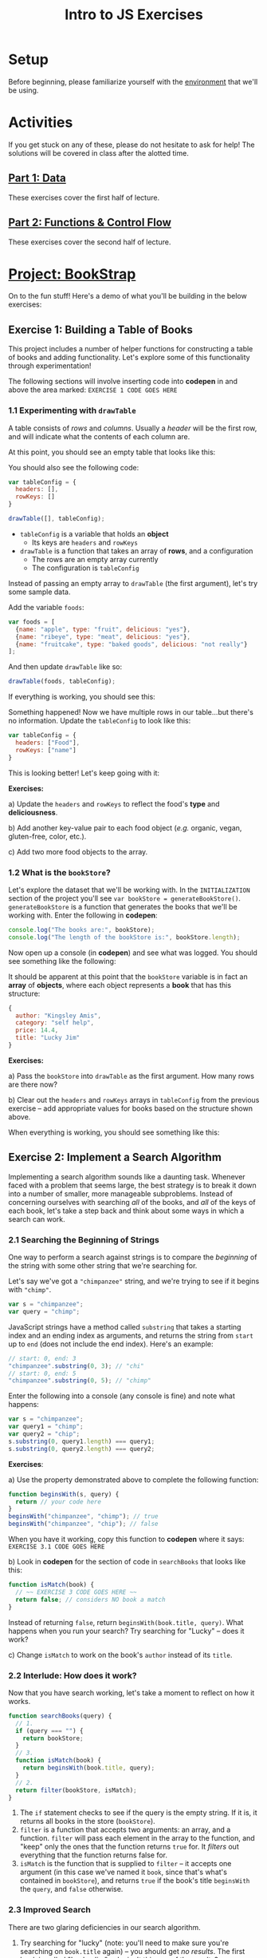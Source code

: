 #+TITLE: Intro to JS Exercises

* Setup

Before beginning, please familiarize yourself with the [[./environment.org][environment]] that we'll be
using.

* Activities

If you get stuck on any of these, please do not hesitate to ask for help! The
solutions will be covered in class after the alotted time.

** [[http://codepen.io/jlehman/pen/GoOMGz?editors=001][Part 1: Data]]

These exercises cover the first half of lecture.

** [[http://codepen.io/jlehman/pen/adEZQQ?editors=001][Part 2: Functions & Control Flow]]

These exercises cover the second half of lecture.

* [[http://codepen.io/jlehman/pen/bELpLO?editors=0010][Project: BookStrap]]

On to the fun stuff! Here's a demo of what you'll be building in the below
exercises:

[[./img/all-complete.gif]]

** Exercise 1: Building a Table of Books

This project includes a number of helper functions for constructing a table of
books and adding functionality. Let's explore some of this functionality through
experimentation!

The following sections will involve inserting code into *codepen* in and above
the area marked: ~EXERCISE 1 CODE GOES HERE~

*** 1.1 Experimenting with ~drawTable~

A table consists of /rows/ and /columns/. Usually a /header/ will be the
first row, and will indicate what the contents of each column are.

At this point, you should see an empty table that looks like this:

[[./img/starting-table.png]]

You should also see the following code:

#+begin_src javascript
var tableConfig = {
  headers: [],
  rowKeys: []
}

drawTable([], tableConfig);
#+end_src

+ ~tableConfig~ is a variable that holds an *object*
  + Its keys are ~headers~ and ~rowKeys~
+ ~drawTable~ is a function that takes an array of *rows*, and a configuration
  + The rows are an empty array currently
  + The configuration is ~tableConfig~

Instead of passing an empty array to ~drawTable~ (the first argument), let's try
some sample data.

Add the variable ~foods~:

#+begin_src javascript
var foods = [
  {name: "apple", type: "fruit", delicious: "yes"},
  {name: "ribeye", type: "meat", delicious: "yes"},
  {name: "fruitcake", type: "baked goods", delicious: "not really"}
];
#+end_src

And then update ~drawTable~ like so:

#+begin_src javascript
drawTable(foods, tableConfig);
#+end_src

If everything is working, you should see this:

[[./img/food-table-no-columns.png]]

Something happened! Now we have multiple rows in our table...but there's no
information. Update the ~tableConfig~ to look like this:

#+begin_src javascript
var tableConfig = {
  headers: ["Food"],
  rowKeys: ["name"]
}
#+end_src

[[./img/food-table.png]]

This is looking better! Let's keep going with it:

*Exercises:*

a) Update the ~headers~ and ~rowKeys~ to reflect the food's *type* and
*deliciousness*.

b) Add another key-value pair to each food object (/e.g./ organic, vegan,
gluten-free, color, etc.).

c) Add two more food objects to the array.

*** 1.2 What is the ~bookStore~?

Let's explore the dataset that we'll be working with. In the =INITIALIZATION=
section of the project you'll see ~var bookStore = generateBookStore()~.
~generateBookStore~ is a function that generates the books that we'll be working
with. Enter the following in *codepen*:

#+begin_src javascript
console.log("The books are:", bookStore);
console.log("The length of the bookStore is:", bookStore.length);
#+end_src

Now open up a console (in *codepen*) and see what was logged. You should see something like the
following:

[[./img/sample-output-1a.png]]

It should be apparent at this point that the ~bookStore~ variable is in fact an
*array* of *objects*, where each object represents a *book* that has this
structure:

#+begin_src javascript
{
  author: "Kingsley Amis",
  category: "self help",
  price: 14.4,
  title: "Lucky Jim"
}
#+end_src

*Exercises:*

a) Pass the ~bookStore~ into ~drawTable~ as the first argument. How many rows
are there now?

b) Clear out the ~headers~ and ~rowKeys~ arrays in ~tableConfig~ from the
previous exercise -- add appropriate values for books based on the structure
shown above.

When everything is working, you should see something like this:

[[./img/working-book-store-table.png]]

** Exercise 2: Implement a Search Algorithm

Implementing a search algorithm sounds like a daunting task. Whenever faced with
a problem that seems large, the best strategy is to break it down into a number
of smaller, more manageable subproblems. Instead of concerning ourselves with
searching /all/ of the books, and /all/ of the keys of each book, let's take a
step back and think about some ways in which a search can work.

*** 2.1 Searching the Beginning of Strings

One way to perform a search against strings is to compare the /beginning/ of the
string with some other string that we're searching for.

Let's say we've got a ~"chimpanzee"~ string, and we're trying to see if it
begins with ~"chimp"~.

#+begin_src javascript
var s = "chimpanzee";
var query = "chimp";
#+end_src

JavaScript strings have a method called ~substring~ that takes a starting index
and an ending index as arguments, and returns the string from ~start~ up to
~end~ (does not include the end index). Here's an example:

#+begin_src javascript
// start: 0, end: 3
"chimpanzee".substring(0, 3); // "chi"
// start: 0, end: 5
"chimpanzee".substring(0, 5); // "chimp"
#+end_src

Enter the following into a console (any console is fine) and note what happens:

#+begin_src javascript
var s = "chimpanzee";
var query1 = "chimp";
var query2 = "chip";
s.substring(0, query1.length) === query1;
s.substring(0, query2.length) === query2;
#+end_src

*Exercises*:

a) Use the property demonstrated above to complete the following function:

#+begin_src javascript
function beginsWith(s, query) {
  return // your code here
}
beginsWith("chimpanzee", "chimp"); // true
beginsWith("chimpanzee", "chip"); // false
#+end_src

When you have it working, copy this function to *codepen* where it says:
=EXERCISE 3.1 CODE GOES HERE=

b) Look in *codepen* for the section of code in ~searchBooks~ that looks like this:

#+begin_src javascript
function isMatch(book) {
  // ~~ EXERCISE 3 CODE GOES HERE ~~
  return false; // considers NO book a match
}
#+end_src

Instead of returning ~false~, return ~beginsWith(book.title, query)~. What
happens when you run your search? Try searching for "Lucky" -- does it work?

c) Change ~isMatch~ to work on the book's ~author~ instead of its ~title~.

*** 2.2 Interlude: How does it work?

Now that you have search working, let's take a moment to reflect on how it
works.

#+begin_src javascript
function searchBooks(query) {
  // 1.
  if (query === "") {
    return bookStore;
  }
  // 3.
  function isMatch(book) {
    return beginsWith(book.title, query);
  }
  // 2.
  return filter(bookStore, isMatch);
}
#+end_src

1. The ~if~ statement checks to see if the query is the empty string. If it is,
   it returns all books in the store (~bookStore~).
2. ~filter~ is a function that accepts two arguments: an array, and a function.
   ~filter~ will pass each element in the array to the function, and "keep" only
   the ones that the function returns ~true~ for. It /filters/ out everything
   that the function returns false for.
3. ~isMatch~ is the function that is supplied to ~filter~ -- it accepts one
   argument (in this case we've named it ~book~, since that's what's contained
   in ~bookStore~), and returns ~true~ if the book's title ~beginsWith~ the
   ~query~, and ~false~ otherwise.

*** 2.3 Improved Search

There are two glaring deficiencies in our search algorithm.

1. Try searching for "lucky" (note: you'll need to make sure you're searching on
   ~book.title~ again) -- you should get /no results/. The first book is called
   "Lucky Jim"; why isn't this one of the results?
2. Currently we can only search on one aspect of a book at a time -- what if we
   wanted to search on ~title~, ~author~, /or/ ~category~ without making changes
   to our code?

*Exercises:*

a) The problem in point (1) above has to do with /case sensitivity/: "L" and "l"
are two different characters, and the string "Lucky" is not the same as the
string "lucky". What we need to do is ensure that, for the sake of our search,
the entire string is the same /case/.

Try the following at any console:

#+begin_src javascript
"heLLo WoRld".toLowerCase();
"HEllO WorLD".toUpperCase();
#+end_src

Your solution should work even if you search for "LUcKy JiM".

b) Do you remember the logical /or/ operator from the slides? It looks like
this: ~||~. An expression using ~||~ resolves to ~true~ if /any/ of its operands
are ~true~, and ~false~ if /all/ of its operands are ~false~.

Try the following examples at the console:

#+begin_src javascript
  true || false;
  false || false;
  1 > 2 || 2 < 5;
  // Don't forget to copy-paste the beginsWith function into the console that
  // you're testing in
  beginsWith("chimpanzee", "dog) || beginsWith("chimpanzee", "cat") || beginsWith("chimpanzee", "chimp");
#+end_src

Fix ~isMatch~ to work with the book's ~title~, ~author~ /or/ ~category~.

*** 2.4 Extra Credit: Searching Within Strings

Searching the beginning of a string is all well and good, but what about
arbitrary text /within/ the string? For instance, what if we wanted to test if
"panze" was contained within "chimpanzee"?

There's another string method called ~indexOf~ that returns the /index/ of a a
string if it's contained within another, or ~-1~ if it is not contained within.

Play with it at the console like so:

#+begin_src javascript
"chimpanzee".indexOf("panze");
"chimpanzee".indexOf("chimp");
"chimpanzee".indexOf("p");
"chimpanzee".indexOf("gorilla");
#+end_src

*Exercises:*

a) Write a function ~containedWithin~ (add it below ~beginsWith~) that accepts a
string and a query, and returns ~true~ if the query is contained within the
string, and false if not.

b) Use ~containedWithin~ instead of ~beginsWith~ for your search. Does it work
as you'd expect?

** Exercise 3: Book Selection

Now that we have a table of books and a way to search them, it's time to start
adding books to our shopping cart! Before we get into the thick of it, let's
discuss /methods/.

A *method* is a sort of function that /belongs/ to a piece of data and /does
something/ with that data when it is invoked. As it happens, you have already
worked with a few methods! In Exercise 2, we used ~substring~:

#+begin_src javascript
"hello".substring(0, 3); // "hel"
#+end_src

~substring~ is a /method/ of strings. We can tell because it's a /function/ that
/belongs/ to a string -- note how above ~substring~ is referenced with a *.*
after a string -- ~substring~ makes use of the string it belongs to in order to
give us the result: "hel".

We will be making use of some methods in upcoming examples and exercises. Don't
worry too much about them -- you will not be expected to write your own methods
or discover any on your own -- the ones that we will be using will be mentioned
here and should be intuitive.

The goal of this exercise is to make our app work like this:

[[./img/ex3-add-book-complete.gif]]

First, we need to revisit ~tableConfig~. Change ~tableConfig~ (same one from
Exercise 1) to look like this:

#+begin_src javascript
// Feel free to leave your headers and rowKeys unchanged
var tableConfig = {
  headers: ["Title", "Author", "Genre", "Price"],
  rowKeys: ["title", "author", "category", "price"], // don't forget the comma!
  rowClicked: rowClicked // this is the new part
}
#+end_src

Now, try clicking on a few rows with the console open (in *codepen*). What
happens? Find the section in the code for =Exercise 4= -- the ~rowClicked~
function is what is now being executed whenever a row is clicked:

#+begin_src javascript
function rowClicked(book, row) {
  console.log("Clicked book:", book);
}
#+end_src

What we're trying to achieve is twofold:
1. Highlight the selected rows
2. Add/remove books from the ~shoppingCart~

The ~rowClicked~ function is called with two arguments: ~book~ and ~row~.
+ *book* is what you'd expect -- a familiar book object.
+ *row* is a special object that exposes some methods to manipulate its visual
  state.

This is where methods enter the picture! The ~shoppingCart~ comes with a method
~add~ that takes a book as an argument and /adds/ it to the shopping cart. Try
it by putting this inside ~rowClicked~:

#+begin_src javascript
shoppingCart.add(book);
#+end_src

What happens when you click on a book now? You should see the amount inside of
the button in the upper right corner increase by the price of the book. There's
a problem though: clicking a book multiple times seems to add the book multiple
times -- ideally, we'd like clicking on the same book to /remove/ the book.

*Exercises:*

a) The ~shoppingCart~ has two other methods that we can use: ~remove~ and
~contains~ -- each of which also take a book as an argument.
+ ~shoppingCart.remove(book)~ will remove the book from the cart (if it is there)
+ ~shoppingCart.contains(book)~ will return ~true~ if the book is contained in
  the cart, and ~false~ otherwise.

Use this information to implement ~rowClicked~ such that *if* the book is *not*
*contained* in the shopping cart, it is *added* to it; otherwise (if it *is*
contained in the cart), the book is *removed* from the shopping cart.

b) The ~row~ argument to ~rowClicked~ is an object whose visual state can be
manipulated with methods. Two of these are:
+ ~row.highlight()~: highlights the row, and
+ ~row.unhighlight()~: unhighlights the row

Use this to modify ~rowClicked~ so that books contained within the shopping cart
are highlighted, and those that are not in the shopping cart are not
highlighted.

** Exercise 4: Show/Hide the Checkout Form

Great! Clearly something is happening with our shopping cart; the next step is
to display the form that we'll use to "purchase" our books. Our goal for the end
of this exercise is to get our app to work like this:

[[./img/ex4-checkout-form-complete.gif]]

We have to functions to implement for this exercise. Find the section of code
that looks like this in *codepen*:

#+begin_src javascript
function startCheckout() {
  console.log("Clicked the cart button!");
  // ~~ EXERCISE 4 CODE GOES HERE ~~
}

function cancelCheckout() {
  console.log("Cancelling checkout.");
  // ~~ EXERCISE 4 CODE GOES HERE ~~
}
#+end_src

Open up a console in *codepen* if you don't have one open already. If you click
the cart button in the upper right corner (above the blue Search button), do you
see "Clicked the cart button!" message?

Our first order of business is to show form when the cart button is clicked.
Inside of ~startCheckout~, enter the following and see what happens when you
click the cart button again.

#+begin_src javascript
views.cartForm.show(); // yet another method
#+end_src

The ~views~ (you can see it in the =HELPERS= section -- just scroll down a bit)
object holds a number of references to various aspects of the page -- all of
these views can be hidden or shown with the ~hide~ and ~show~ methods, /e.g./:

#+begin_src javascript
views.cartForm.show(); // shows the cart form
views.cartForm.hide(); // hides the cart form
views.searchBar.hide(); // hides the entire search bar
views.buttons.search.hide(); // hides just the search button
#+end_src

We can also ask a view if it is hidden or shown like so:

#+begin_src javascript
views.cartForm.show(); // show the cart form
views.cartForm.hidden(); // false
views.cartForm.hide(); // hide the cart form
views.cartForm.hidden(); // true
#+end_src

*Exercises:*

a) Whenever the ~startCheckout~ function is called (when the cart button is
clicked), the cart form should be shown. Using the above methods, make this
happen.

b) Whenever the ~cancelCheckout~ function is called (when the cancel button in
the form is clicked), the form should be hidden. Use the above methods to
accomplish this.

c) It would be really nice if, when the cart was shown, the table updated to
just reflect the books that are in the cart. We can ask the ~shoppingCart~ to
give us the books that it holds with the ~shoppingCart.books()~ method. Add a
~console.log(shoppingCart.books())~ to the end of ~rowClicked~ (from the last
exercise) to see the value of ~shoppingCart.books()~ as books are added.

Remember the ~drawTable~ function? Use ~drawTable~ in conjunction with
~shoppingCart.books()~ to update the table to show just those books that are in
the cart when the cart is shown, and all of the books when it is hidden.

d) Finally, searching the books while getting ready to check out doesn't make
much sense. Let's also hide the ~views.searchBar~ whenever the ~views.cartForm~
is shown.

e) *EXTRA CREDIT*: You can use ~views.alert.display("Some message")~ to display an
error message at the top of the screen. Since it doesn't make sense to allow
someone to check out with an empty cart, update ~startCheckout~ so that if there
are no books in the cart (hint: use ~shoppingCart.books().length~) an error is
displayed instead of the cart being shown. You'll also need to think about when
the alert should be hidden!

** Exercise 5: Complete the Checkout

You've made it to the last exercise (and hopefully the most exciting one)!
Congratulations! Only a little more to do.

The last thing that we need to be able to do is perform the final confirmation.
The process will look like this:

1. User enters first name
2. User enters last name
3. User enters phone number
4. User presses green "Check Out" button
5. Confirmation is sent

Obviously, we're simplifying things a bit by not handling payment information --
do that would be outside the scope of this class; instead, we'll just pretend
that you are all "BookStrap Prime" members and can do one-click ordering.

The function that you will be implementing should currently look like this:

#+begin_src javascript
function completeCheckout(firstName, lastName, phoneNumber) {
  console.log("Checkout completed! firstName:", firstName, "lastName:", lastName, "phoneNumber;", phoneNumber);
  // ~~ EXERCISE 5 CODE GOES HERE ~~
}
#+end_src

What you'll notice at this point is that the above message will be logged
whenever you press the green "Check Out" button. In order to complete the
purchase, we are going to require the user to enter the correct input in all
fields -- the task now is to perform some validation.

What we're going for is something that works like this:

[[./img/ex5-complete.gif]]

To validate the first name, we would do something like this:

#+begin_src javascript
  function completeCheckout(firstName, lastName, phoneNumber) {
    if (firstName.length === 0) {
      views.alert.display("First name is required!");
    }
#+end_src

This ensures that the /something/ has been given for the ~firstName~, and if
not, displays the error message "First name is required!" at the top of the
screen.

*Exercises:*

a) Use ~else if~ to do the same thing for ~lastName~ and ~phoneNumber~. For
reference on the syntax of ~else if~, see [[https://github.com/jalehman/intro-coding#checking-multiple-conditions][here]].

b) We'll do minimal validation on the ~phoneNumber~ because this is fairly
challenging. For now, we want to ensure that a 10 digit number has been added.
For example, if my phone number was =(234) 567-8910=, I would need to enter it
as: =2345678910=. Use another ~else if~ to check this condition (exactly 10
digits long) and add an appropriate error message.

c) If all of the validation passes, we want to send a confirmation message
(hint: ~else~) -- the function ~sendConfirmation~ will do this.
~sendConfirmation~ takes four arguments (in this order):

1. ~firstName~
2. ~lastName~
3. ~phoneNumber~
4. books to purchase (~shoppingCart.books()~)

Call this function if all input is valid. Hint: try using your actual phone
number!

d) *EXTRA CREDIT*: Spaces in strings (known as /whitespace/) count as
characters, so the length of " " is 1; this is a problem for our validation. The
string method ~trim~ returns a string with leading and trailing whitespace
removed. Try some examples at the console to get a feel for how it works:

#+begin_src javascript
"hello".trim();
" hello".trim();
" hello ".trim();
#+end_src

Use trim to ensure that ~firstName~ and ~lastName~ are not empty strings.

e) *EXTRA CREDIT (HARDER)*: Write a function ~capitalize~ that takes a string as
an argument and returns that string with the first character capitalized. Use
this function to ensure that ~firstName~ and ~lastName~ are capitalized.

*Hint*: You can accomplish this with a combination of the string methods
~substring~, ~toUpperCase~ and string concatenation (/e.g./ "a" + "b");
